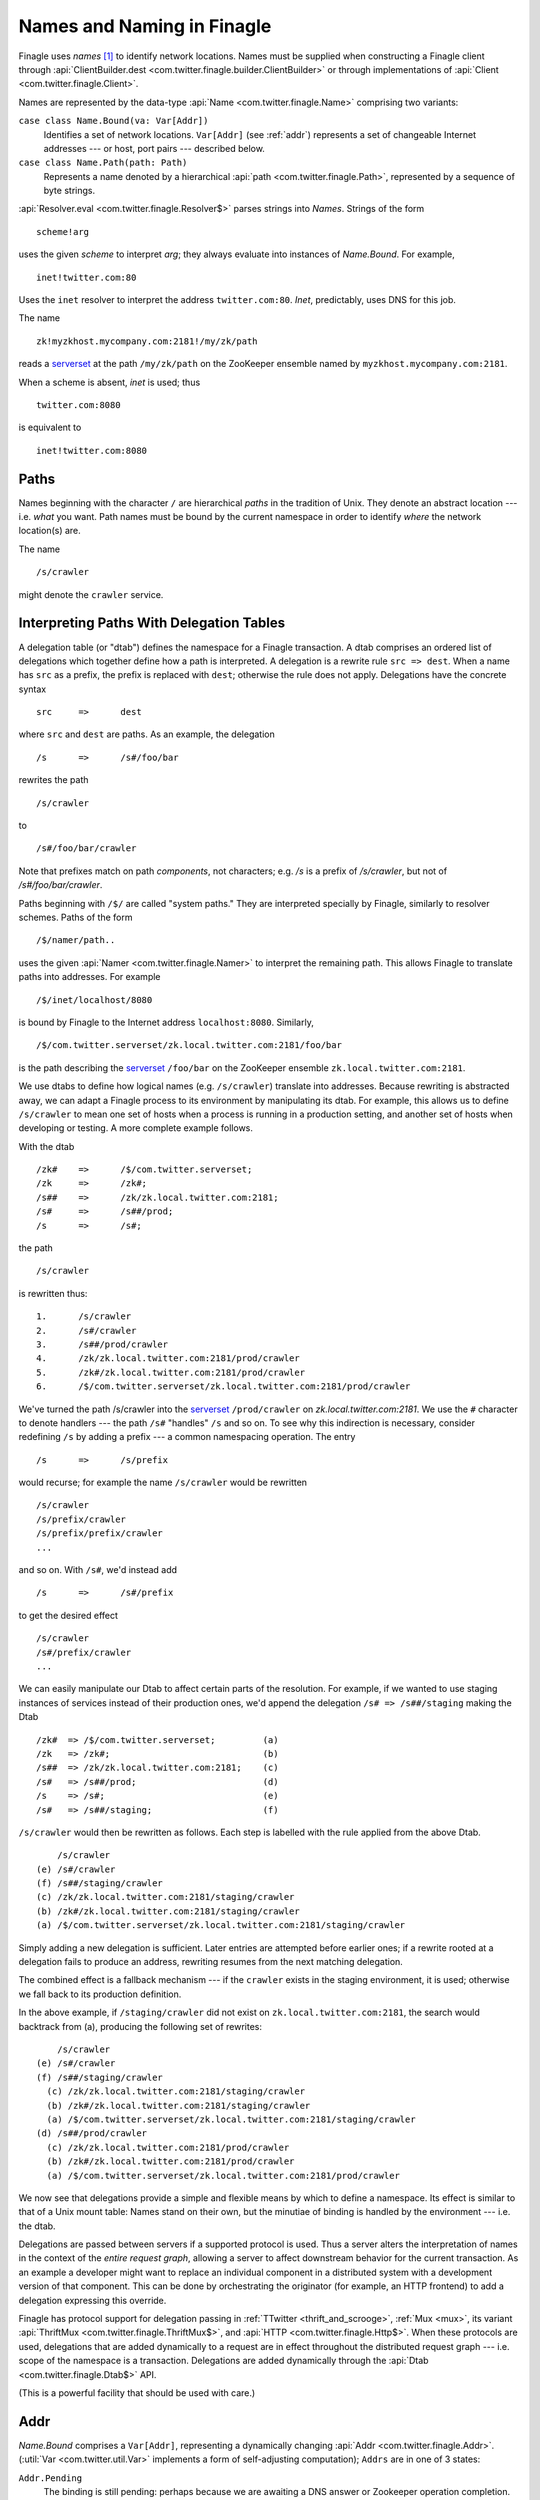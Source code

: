 Names and Naming in Finagle
===========================

.. _finagle_names:

Finagle uses *names* [#names]_ to identify network locations. Names must be
supplied when constructing a Finagle client through
:api:`ClientBuilder.dest <com.twitter.finagle.builder.ClientBuilder>`
or through implementations of :api:`Client
<com.twitter.finagle.Client>`.

Names are represented by the data-type :api:`Name
<com.twitter.finagle.Name>` comprising two variants:

``case class Name.Bound(va: Var[Addr])``
	Identifies a set of network locations. ``Var[Addr]`` (see :ref:`addr`)
	represents a set of changeable Internet addresses --- or host,
	port pairs --- described below.

``case class Name.Path(path: Path)``
	Represents a name denoted by a hierarchical :api:`path
	<com.twitter.finagle.Path>`, represented by a sequence of byte
	strings.

:api:`Resolver.eval <com.twitter.finagle.Resolver$>` parses strings
into `Names`. Strings of the form

::

	scheme!arg

uses the given *scheme* to interpret *arg*; they always evaluate into
instances of `Name.Bound`. For example,

::

	inet!twitter.com:80

Uses the ``inet`` resolver to interpret the address ``twitter.com:80``. `Inet`,
predictably, uses DNS for this job.

The name

::

	zk!myzkhost.mycompany.com:2181!/my/zk/path

reads a serverset_ at the path ``/my/zk/path`` on the ZooKeeper ensemble
named by ``myzkhost.mycompany.com:2181``.

When a scheme is absent, `inet` is used; thus

::

	twitter.com:8080

is equivalent to

::

	inet!twitter.com:8080


Paths
-----

Names beginning with the character ``/`` are hierarchical *paths* in the
tradition of Unix. They denote an abstract location --- i.e. *what* you
want. Path names must be bound by the current namespace in order to
identify *where* the network location(s) are.

The name

::

	/s/crawler

might denote the ``crawler`` service.

Interpreting Paths With Delegation Tables
-----------------------------------------

A delegation table (or "dtab") defines the namespace for a Finagle
transaction. A dtab comprises an ordered list of delegations which
together define how a path is interpreted. A delegation is a rewrite
rule ``src => dest``. When a name has ``src`` as a prefix, the prefix
is replaced with ``dest``; otherwise the rule does not apply.
Delegations have the concrete syntax

::

	src	=>	dest

where ``src`` and ``dest`` are paths. As an example, the delegation

::

	/s	=>	/s#/foo/bar

rewrites the path 

::

	/s/crawler

to

::

	/s#/foo/bar/crawler

Note that prefixes match on path `components`, not characters; e.g.
`/s` is a prefix of `/s/crawler`, but not of `/s#/foo/bar/crawler`.

Paths beginning with ``/$/`` are called "system paths." They are interpreted
specially by Finagle, similarly to resolver schemes. Paths of the form

::

	/$/namer/path..

uses the given :api:`Namer <com.twitter.finagle.Namer>` to interpret the
remaining path. This allows Finagle to translate paths into addresses. For
example

::

	/$/inet/localhost/8080

is bound by Finagle to the Internet address ``localhost:8080``. Similarly,

::

	/$/com.twitter.serverset/zk.local.twitter.com:2181/foo/bar

is the path describing the serverset_ ``/foo/bar`` on the ZooKeeper
ensemble ``zk.local.twitter.com:2181``.

We use dtabs to define how logical names (e.g. ``/s/crawler``)
translate into addresses. Because rewriting is abstracted away, we can
adapt a Finagle process to its environment by manipulating its dtab.
For example, this allows us to define ``/s/crawler`` to mean one set
of hosts when a process is running in a production setting, and
another set of hosts when developing or testing. A more complete
example follows.

With the dtab

::

	/zk#	=>	/$/com.twitter.serverset;
	/zk	=>	/zk#;
	/s##	=>	/zk/zk.local.twitter.com:2181;
	/s#	=>	/s##/prod;
	/s	=>	/s#;

the path

::

	/s/crawler

is rewritten thus:

::

	1.	/s/crawler
	2.	/s#/crawler
	3.	/s##/prod/crawler
	4.	/zk/zk.local.twitter.com:2181/prod/crawler
	5.	/zk#/zk.local.twitter.com:2181/prod/crawler
	6.	/$/com.twitter.serverset/zk.local.twitter.com:2181/prod/crawler

We've turned the path /s/crawler into the serverset_ ``/prod/crawler``
on `zk.local.twitter.com:2181`. We use the ``#`` character to denote
handlers --- the path ``/s#`` "handles" ``/s`` and so on. To
see why this indirection is necessary, consider redefining ``/s`` by
adding a prefix --- a common namespacing operation. The entry

::

	/s	=>	/s/prefix

would recurse; for example the name ``/s/crawler`` would be rewritten

::

	/s/crawler
	/s/prefix/crawler
	/s/prefix/prefix/crawler
	...
	
and so on. With ``/s#``, we'd instead add

::

	/s	=>	/s#/prefix

to get the desired effect

::

	/s/crawler
	/s#/prefix/crawler
	...

We can easily manipulate our Dtab to affect certain parts of the resolution.
For example, if we wanted to use staging instances of services instead of their
production ones, we'd append the delegation ``/s# => /s##/staging`` making the
Dtab

::

	/zk#  => /$/com.twitter.serverset;         (a)
	/zk   => /zk#;                             (b)
	/s##  => /zk/zk.local.twitter.com:2181;    (c)
	/s#   => /s##/prod;                        (d)
	/s    => /s#;                              (e)
	/s#   => /s##/staging;                     (f)

``/s/crawler`` would then be rewritten as follows. Each step is 
labelled with the rule applied from the above Dtab.

::

	    /s/crawler
	(e) /s#/crawler
	(f) /s##/staging/crawler
	(c) /zk/zk.local.twitter.com:2181/staging/crawler
	(b) /zk#/zk.local.twitter.com:2181/staging/crawler
	(a) /$/com.twitter.serverset/zk.local.twitter.com:2181/staging/crawler

Simply adding a new delegation is sufficient. Later entries are
attempted before earlier ones; if a rewrite rooted at a delegation
fails to produce an address, rewriting resumes from the next matching
delegation.

The combined effect is a fallback mechanism --- if the
``crawler`` exists in the staging environment, it is used; otherwise
we fall back to its production definition. 

In the above example, if ``/staging/crawler`` did not exist on
``zk.local.twitter.com:2181``, the search would backtrack from (a),
producing the following set of rewrites:

::

	    /s/crawler
	(e) /s#/crawler
	(f) /s##/staging/crawler
	  (c) /zk/zk.local.twitter.com:2181/staging/crawler
	  (b) /zk#/zk.local.twitter.com:2181/staging/crawler
	  (a) /$/com.twitter.serverset/zk.local.twitter.com:2181/staging/crawler
	(d) /s##/prod/crawler
	  (c) /zk/zk.local.twitter.com:2181/prod/crawler
	  (b) /zk#/zk.local.twitter.com:2181/prod/crawler
	  (a) /$/com.twitter.serverset/zk.local.twitter.com:2181/prod/crawler
	
We now see that delegations provide a simple and flexible means by
which to define a namespace. Its effect is similar to that of a Unix
mount table: Names stand on their own, but the minutiae of binding is
handled by the environment --- i.e. the dtab.

Delegations are passed between servers if a supported protocol is
used. Thus a server alters the interpretation of names in the context
of the *entire request graph*, allowing a server to affect downstream
behavior for the current transaction. As an example a developer might
want to replace an individual component in a distributed system with a
development version of that component. This can be done by
orchestrating the originator (for example, an HTTP frontend) to add a
delegation expressing this override.

Finagle has protocol support for delegation passing in :ref:`TTwitter
<thrift_and_scrooge>`, :ref:`Mux <mux>`, its variant :api:`ThriftMux
<com.twitter.finagle.ThriftMux$>`, and :api:`HTTP
<com.twitter.finagle.Http$>`. When these protocols are used,
delegations that are added dynamically to a request are in effect
throughout the distributed request graph --- i.e. scope of the
namespace is a transaction. Delegations are added dynamically through
the :api:`Dtab <com.twitter.finagle.Dtab$>` API.

(This is a powerful facility that should be used with care.)

.. _addr:

Addr
----

`Name.Bound` comprises a ``Var[Addr]``, representing a dynamically
changing :api:`Addr <com.twitter.finagle.Addr>`. (:util:`Var
<com.twitter.util.Var>` implements a form of self-adjusting
computation); ``Addrs`` are in one of 3 states:

``Addr.Pending``
	The binding is still pending: perhaps because we are awaiting a DNS answer
	or Zookeeper operation completion.

``Addr.Neg``
	The binding was negative, meaning that the destination does not exist.

``Addr.Failed(cause: Throwable)``
	The binding failed with the given ``cause``.

``Addr.Bound(addrs: Set[Address])``
	The binding succeeded with the given set of addresses, representing
	concrete endpoints.

We now see that a ``Var[Addr]`` is capable of representing a moving target,
for example a dynamic serverset_.

.. _serverset: http://twitter.github.io/commons/apidocs/com/twitter/common/zookeeper/ServerSet.html

.. rubric:: Footnotes
.. [#names] A `name` identities *what* you want; an
  `address` is a `location`, identifying `where` an object resides.
  `Binding` is the process that turns names into addresses.
